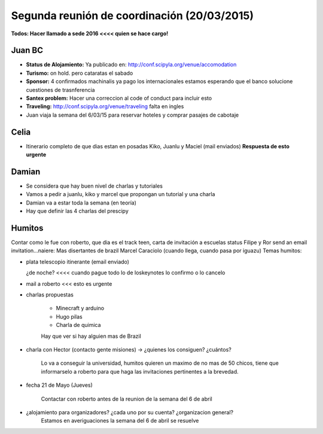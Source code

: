 Segunda reunión de coordinación (20/03/2015)
============================================

**Todos: Hacer llamado a sede 2016 <<<< quien se hace cargo!**

Juan BC
^^^^^^^

-   **Status de Alojamiento:** Ya publicado en:  http://conf.scipyla.org/venue/accomodation
-   **Turismo:** on hold. pero cataratas el sabado
-   **Sponsor:** 4 confirmados machinalis ya pago los internacionales estamos esperando que el banco solucione cuestiones de trasnferencia
-   **Santex problem:** Hacer una correccion al code of conduct para incluir esto
-   **Traveling:** http://conf.scipyla.org/venue/traveling falta en ingles
-   Juan viaja la semana del 6/03/15 para reservar hoteles y comprar pasajes de
    cabotaje

Celia
^^^^^
-   Itinerario completo de que dias estan en posadas Kiko, Juanlu y Maciel (mail enviados)
    **Respuesta de esto urgente**

Damian
^^^^^^
- Se considera que hay buen nivel de charlas y tutoriales
- Vamos a pedir a juanlu, kiko y marcel que propongan un tutorial y una charla
- Damian va a estar toda la semana (en teoría)
- Hay que definir las 4 charlas del prescipy

Humitos
^^^^^^^
Contar como le fue con roberto, que dia es el track teen, carta de invitación a escuelas status
Filipe y Ror send an email invitation...naiere: Mas disertantes de brazil
Marcel Caraciolo (cuando llega, cuando pasa por iguazu)
Temas humitos:

- plata telescopio itinerante (email enviado)

  ¿de noche? <<<< cuando pague todo lo de loskeynotes lo confirmo o lo cancelo

- mail a roberto <<< esto es urgente

- charlas propuestas

    -   Minecraft y arduino
    -   Hugo  pilas
    -   Charla de quimica

    Hay que ver si hay alguien mas de Brazil

- charla con Hector (contacto gente misiones) -> ¿quienes los consiguen? ¿cuántos?

    Lo va a conseguir la universidad, humitos quieren un maximo de no mas de 50 chicos,
    tiene que informarselo a roberto para que haga las invitaciones pertinentes a la brevedad.

- fecha 21 de Mayo (Jueves)

    Contactar con roberto antes de la reunion de la semana del 6 de abril

- ¿alojamiento para organizadores? ¿cada uno por su cuenta? ¿organizacion general?
    Estamos en averiguaciones la semana del 6 de abril se resuelve

